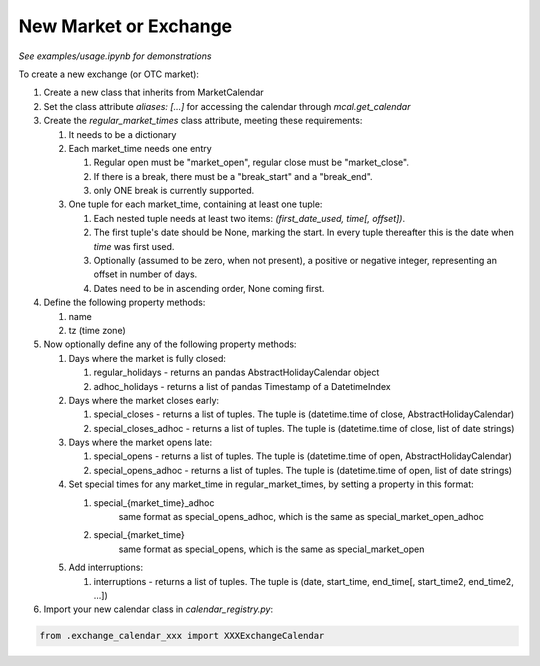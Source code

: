 New Market or Exchange
======================
*See examples/usage.ipynb for demonstrations*

To create a new exchange (or OTC market):

#. Create a new class that inherits from MarketCalendar

#. Set the class attribute `aliases: [...]` for accessing the calendar through `mcal.get_calendar`

#. Create the `regular_market_times` class attribute, meeting these requirements:

   #. It needs to be a dictionary

   #. Each market_time needs one entry

      #. Regular open must be "market_open", regular close must be "market_close".
      #. If there is a break, there must be a "break_start" and a "break_end".
      #. only ONE break is currently supported.

   #. One tuple for each market_time, containing at least one tuple:

      #. Each nested tuple needs at least two items: `(first_date_used, time[, offset])`.
      #. The first tuple's date should be None, marking the start. In every tuple thereafter this is the date when `time` was first used.
      #. Optionally (assumed to be zero, when not present), a positive or negative integer, representing an offset in number of days.
      #. Dates need to be in ascending order, None coming first.


#. Define the following property methods:

   #. name
   #. tz (time zone)

#. Now optionally define any of the following property methods:

   #. Days where the market is fully closed:

      #. regular_holidays - returns an pandas AbstractHolidayCalendar object
      #. adhoc_holidays - returns a list of pandas Timestamp of a DatetimeIndex

   #. Days where the market closes early:

      #. special_closes - returns a list of tuples. The tuple is (datetime.time of close, AbstractHolidayCalendar)
      #. special_closes_adhoc - returns a list of tuples. The tuple is (datetime.time of close, list of date strings)

   #. Days where the market opens late:

      #. special_opens - returns a list of tuples. The tuple is (datetime.time of open, AbstractHolidayCalendar)
      #. special_opens_adhoc - returns a list of tuples. The tuple is (datetime.time of open, list of date strings)

   #. Set special times for any market_time in regular_market_times, by setting a property in this format:

      #. special_{market_time}_adhoc
            same format as special_opens_adhoc, which is the same as special_market_open_adhoc
      #. special_{market_time}
           same format as special_opens, which is the same as special_market_open

   #. Add interruptions:

      #. interruptions - returns a list of tuples. The tuple is (date, start_time, end_time[, start_time2, end_time2, ...])


#. Import your new calendar class in `calendar_registry.py`:

.. code:: python

   from .exchange_calendar_xxx import XXXExchangeCalendar

